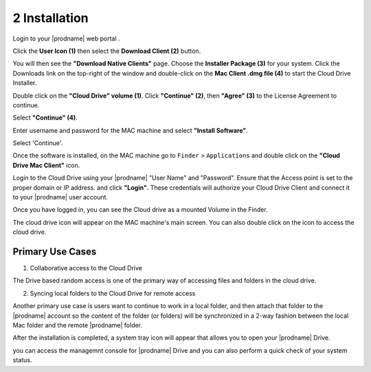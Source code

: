 ****************
2 Installation
****************

Login to your |prodname| web portal .

.. image:: _static/image_s2_1_1.png

Click the **User Icon (1)** then select the **Download Client (2)** button. 

.. image:: _static/image_s2_2_1.png

You will then see the **"Download Native Clients"** page. Choose the **Installer Package (3)** for your system. Click the Downloads link on the top-right of the window and double-click on the **Mac Client .dmg file (4)** to start the Cloud Drive Installer. 

.. image:: _static/image_s2_3_1.png

Double click on the **"Cloud Drive" volume (1)**. Click **"Continue" (2)**, then **"Agree" (3)** to the License Agreement to continue. 

.. image:: _static/image_s2_4_1.png

Select **"Continue" (4)**.

Enter username and password for the MAC machine and select **"Install Software"**.

.. image:: _static/image_s2_4_2.png

Select 'Continue'.

Once the software is installed, on the MAC machine go to ``Finder`` > ``Applications`` and double click on the **"Cloud Drive Mac Client"** icon.

Login to the Cloud Drive using your |prodname| "User Name" and "Password". Ensure that the Access point is set to the proper domain or IP address. and click **"Login"**. These credentials will authorize your Cloud Drive Client and connect it to your |prodname| user account. 

.. image:: _static/image_s2_4_3.png

Once you have logged in, you can see the Cloud drive as a mounted Volume in the Finder.

.. image:: _static/image_s2_4_4.png

The cloud drive icon  will appear on the MAC machine's  main screen. You can also double click on the icon to access the cloud drive.

.. image:: _static/image_s2_4_5.png



Primary Use Cases
===================

1. Collaborative access to the Cloud Drive

The Drive based random access is one of the primary way of accessing files and folders in the cloud drive.

2. Syncing local folders to the Cloud Drive for remote access

Another primary use case is users want to continue to work in a local folder, and then attach that folder to the |prodname| account so the content of the folder (or folders) will be synchronized in a 2-way fashion between the local Mac folder and the remote |prodname| folder.

After the installation is completed, a system tray icon will appear that allows you to open your |prodname| Drive.

.. image:: _static/image_s2_5_1.png

you can access the managemnt console for |prodname| Drive and you can also perform a quick check of your system status.

